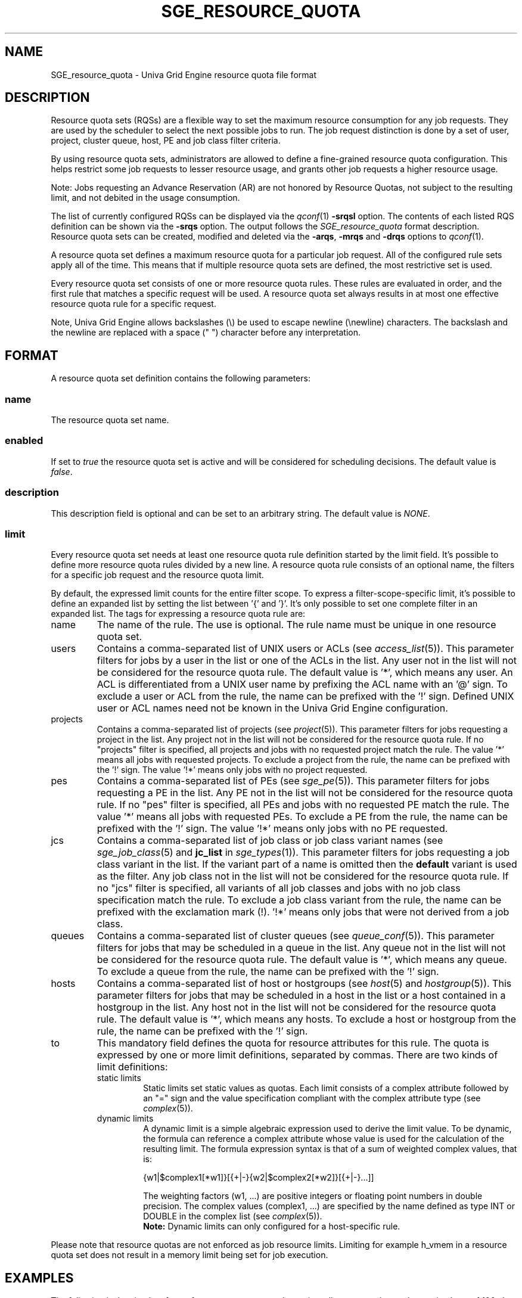 '\" t
.\"___INFO__MARK_BEGIN__
.\"
.\" Copyright: 2004 by Sun Microsystems, Inc.
.\"
.\"___INFO__MARK_END__
.\"
.\" Some handy macro definitions [from Tom Christensen's man(1) manual page].
.\"
.de SB		\" small and bold
.if !"\\$1"" \\s-2\\fB\&\\$1\\s0\\fR\\$2 \\$3 \\$4 \\$5
..
.\"
.de T		\" switch to typewriter font
.ft CW		\" probably want CW if you don't have TA font
..
.\"
.de TY		\" put $1 in typewriter font
.if t .T
.if n ``\c
\\$1\c
.if t .ft P
.if n \&''\c
\\$2
..
.\"
.de M		\" man page reference
\\fI\\$1\\fR\\|(\\$2)\\$3
..
.TH SGE_RESOURCE_QUOTA 5 "UGE 8.4.4" "Univa Grid Engine File Formats"
.\"
.SH NAME
SGE_resource_quota \- Univa Grid Engine resource quota file format
.\"
.SH DESCRIPTION
Resource quota sets (RQSs) are a flexible way to set the maximum resource consumption for any job requests.
They are used by the scheduler to select the next possible jobs to run.
The job request distinction is done by a set of user, project, cluster queue, host, PE and job class filter criteria.
.PP
By using resource quota sets, administrators are allowed to define a fine-grained resource quota
configuration. This helps restrict some job requests to lesser resource usage, and grants
other job requests a higher resource usage.
.sp 1
Note: Jobs requesting an Advance Reservation (AR) are not honored by Resource Quotas,
not subject to the resulting limit, and not debited in the usage consumption.
.PP
The list of currently configured RQSs can be displayed via the
.M qconf 1
\fB\-srqsl\fP option. The contents of each listed RQS definition
can be shown via the \fB\-srqs\fP option. The output follows the
.I  SGE_resource_quota
format description.
Resource quota sets can be created, modified and deleted via
the \fB\-arqs\fP, \fB\-mrqs\fP and \fB\-drqs\fP options to
.M qconf 1 .
.PP
A resource quota set defines a maximum resource quota for a particular job request. All of the
configured rule sets apply all of the time. This means that if multiple resource quota sets
are defined, the most restrictive set is used.
.PP
Every resource quota set consists of one or more resource quota rules. These rules are evaluated
in order, and the first rule that matches a specific request will be used. A resource quota
set always results in at most one effective resource quota rule for a specific request.
.PP
Note, Univa Grid Engine allows backslashes (\\) be used to escape newline
(\\newline) characters. The backslash and the newline are replaced with a
space (" ") character before any interpretation.
.\"
.\"
.SH FORMAT
A resource quota set definition contains the following parameters:
.SS "\fBname\fP"
The resource quota set name.
.SS "\fBenabled\fP"
If set to \fItrue\fP the resource quota set is active and will be considered
for scheduling decisions. The default value is \fIfalse\fP.
.SS "\fBdescription\fP"
This description field is optional and can be set to an arbitrary string. The
default value is \fINONE\fP.
.SS "\fBlimit\fP"
Every resource quota set needs at least one resource quota rule definition started by
the limit field. It's possible to define more resource quota rules divided by a new line.
A resource quota rule consists of an optional name, the filters for a specific job
request and the resource quota limit.
.PP
By default, the expressed limit counts for the entire filter scope. To express a
filter-scope-specific limit, it's possible to define an expanded list by setting the list
between '{' and '}'. It's only possible to set one complete filter in an expanded list.
.\"
The tags for expressing a resource quota rule are:
.IP "name"
The name of the rule. The use is optional. The rule name must be unique in one
resource quota set.
.IP "users"
Contains a comma-separated list of UNIX users or ACLs (see
.M access_list 5 ).
This parameter filters for jobs by a user in the list or one of the ACLs
in the list. Any user not in the list will not be considered for the resource quota
rule. The default value is '*', which means any user. An ACL is differentiated
from a UNIX user name by prefixing the ACL name with an '@' sign. To exclude a
user or ACL from the rule, the name can be prefixed with the '!' sign. Defined
UNIX user or ACL names need not be known in the Univa Grid Engine configuration.
.IP "projects"
Contains a comma-separated list of projects (see
.M project 5 ).
This parameter filters for jobs requesting a project in the list. Any
project not in the list will not be considered for the resource quota rule.
If no "projects" filter is specified, all projects and jobs with no requested project
match the rule. The value '*' means all jobs with requested projects. To
exclude a project from the rule, the name can be prefixed with the '!' sign.
The value '!*' means only jobs with no project requested.
.IP "pes"
Contains a comma-separated list of PEs (see
.M sge_pe 5 ).
This parameter filters for jobs requesting a PE in the list. Any PE not in
the list will not be considered for the resource quota rule. If no "pes" filter is
specified, all PEs and jobs with no requested PE match the rule. The value '*'
means all jobs with requested PEs. To exclude a PE from the rule, the name can
be prefixed with the '!' sign. The value '!*' means only jobs with no PE
requested.
.IP "jcs"
Contains a comma-separated list of job class or job class variant names (see
.M sge_job_class 5 
and \fBjc_list\fP in
.M sge_types 1 ).
This parameter filters for jobs requesting a job class variant in the list. 
If the variant part of a name is omitted then the \fBdefault\fP variant is used
as the filter. Any job class not in the list will not be considered for the 
resource quota rule. If no "jcs" filter is specified, all variants of all job 
classes and jobs with no job class specification match the rule. 
To exclude a job class variant from the rule, the name can be prefixed 
with the exclamation mark (!). '!*' means only jobs that were not derived from a 
job class.
.IP "queues"
Contains a comma-separated list of cluster queues (see
.M queue_conf 5 ).
This parameter filters for jobs that may be scheduled in a queue in the list.
Any queue not in the list will not be considered for the resource quota rule. The
default value is '*', which means any queue. To exclude a queue from the rule,
the name can be prefixed with the '!' sign.
.IP "hosts"
Contains a comma-separated list of host or hostgroups (see
.M host 5
and
.M hostgroup 5 ).
This parameter filters for jobs that may be scheduled in a host in the list or a
host contained in a hostgroup in the list. Any host not in the list will not be considered
for the resource quota rule. The default value is '*', which means any hosts.
To exclude a host or hostgroup from the rule, the name can be prefixed with the '!' sign.
.IP "to"
This mandatory field defines the quota for resource attributes for this rule.
The quota is expressed by one or more limit definitions, separated by commas.
There are two kinds of limit definitions:
.RS
.IP "static limits"
Static limits set static values as quotas. Each limit consists of a complex
attribute followed by an "=" sign and the value specification compliant with
the complex attribute type (see
.M complex 5 ).
.IP "dynamic limits"
A dynamic limit is a simple algebraic expression used to derive the limit
value. To be dynamic, the formula can reference a complex attribute whose
value is used for the calculation of the resulting limit.
The formula expression syntax is that of
a sum of weighted complex values, that is:
.sp 1
.nf
{w1|$complex1[*w1]}[{+|-}{w2|$complex2[*w2]}[{+|-}...]]
.fi
.sp 1
The weighting factors (w1, ...) are positive integers or floating point numbers
in double precision. The complex values (complex1, ...)
are specified by the name defined as type INT or DOUBLE in the complex list
(see
.M complex 5 ).
.br
.B Note:
Dynamic limits can only configured for a host-specific rule.
.RE
.PP
Please note that resource quotas are not enforced as job resource limits.
Limiting for example h_vmem in a resource quota set does not result in a
memory limit being set for job execution.
.\"
.\"
.SH EXAMPLES
The following is the simplest form of a resource quota set. It restricts all
users together to the maximal use of 100 slots in the whole cluster.
.nf

=======================================================================
{
   name         max_u_slots
   description  "All users max use of 100 slots"
   enabled      true
   limit        to slots=100
}
=======================================================================

.fi
.sp 1
The next example restricts user1 and user2 to 6g virtual_free
and all other users to the maximal use of 4g virtual_free on
every host in hostgroup lx_hosts.
.nf

=======================================================================
{
   name         max_virtual_free_on_lx_hosts
   description  "resource quota for virtual_free restriction"
   enabled      true
   limit        users {user1,user2} hosts {@lx_host} to virtual_free=6g
   limit        users {*} hosts {@lx_host} to virtual_free=4g
}
=======================================================================

.fi
.sp 1
The next example shows the use of a dynamic limit.
It restricts all users together to a maximum use of double the size of num_proc.
.nf

=======================================================================
{
   name         max_slots_on_every_host
   enabled      true
   limit        hosts {*} to slots=$num_proc*2
}
=======================================================================

.fi
.\"
.\"
.SH "SEE ALSO"
.M sge_intro 1 ,
.M access_list 5 ,
.M complex 5 ,
.M host 5 ,
.M hostgroup 5 ,
.M qconf 1 ,
.M qquota 1 ,
.M project 5 ,
.M sge_job_class 5 .
.\"
.SH "COPYRIGHT"
See
.M sge_intro 1
for a full statement of rights and permissions.
